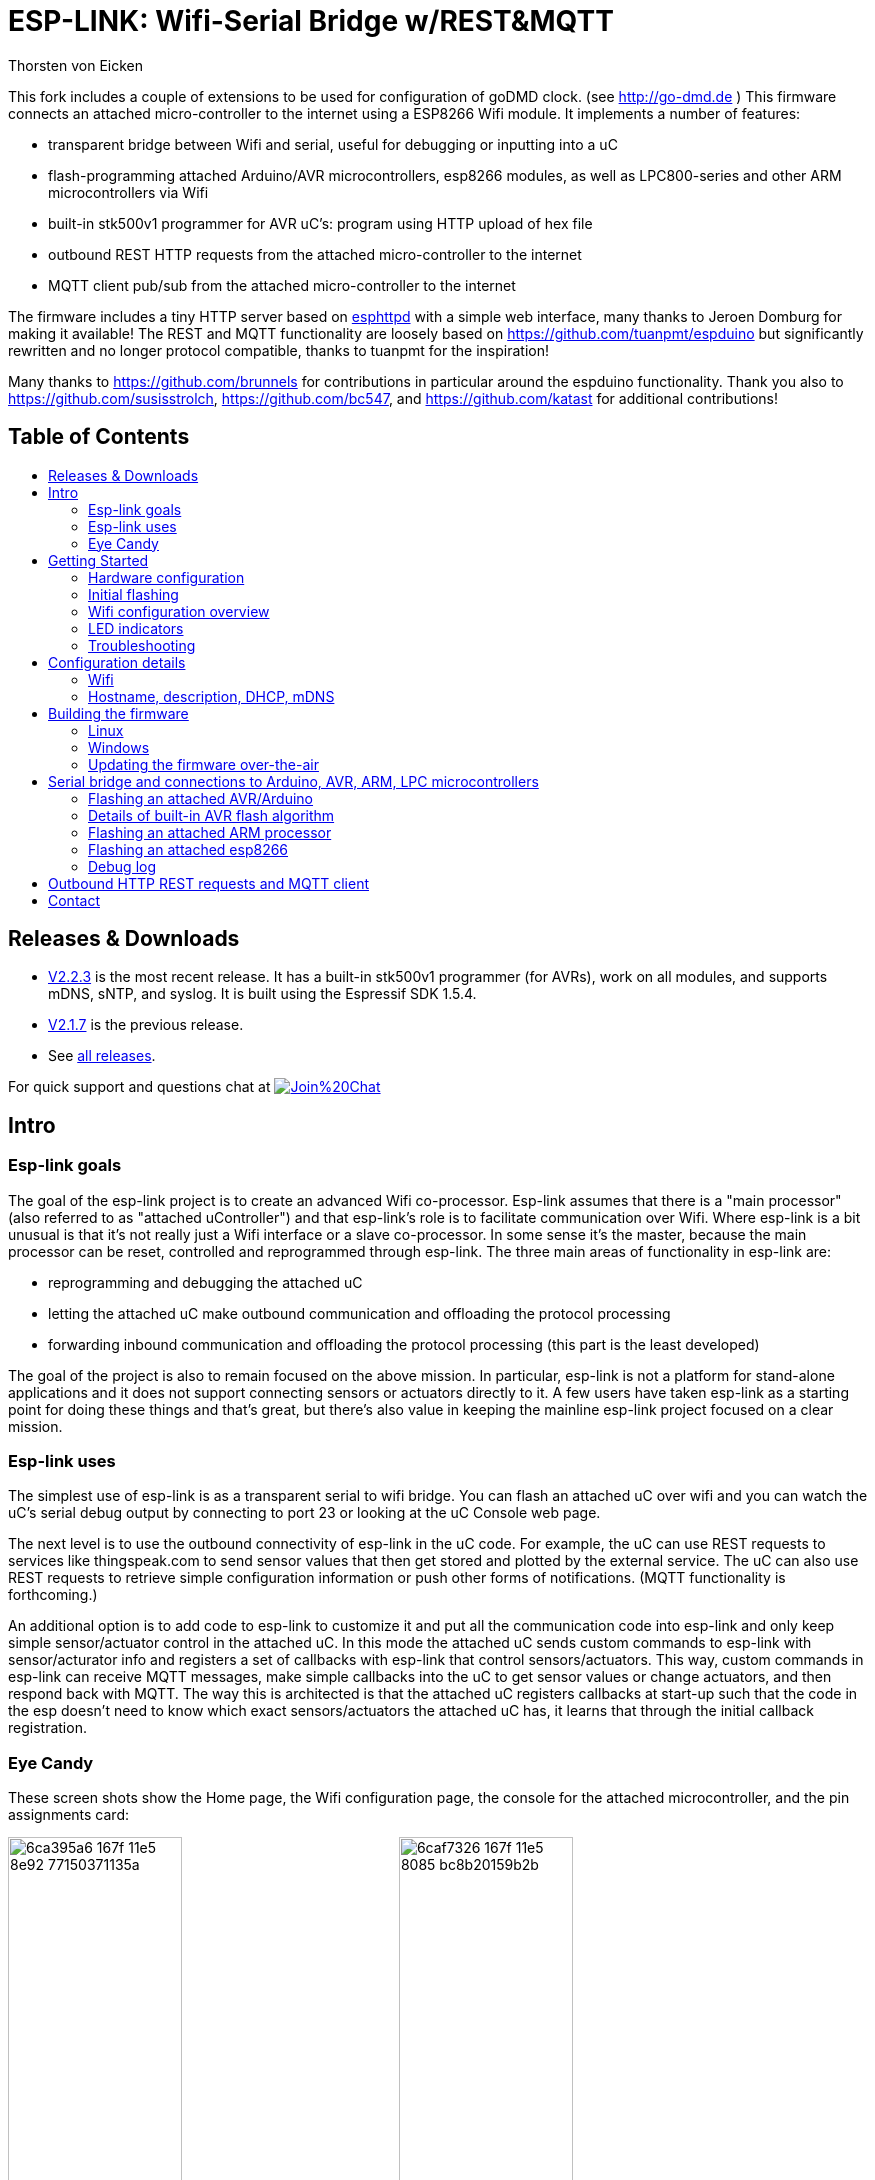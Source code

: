 ESP-LINK: Wifi-Serial Bridge w/REST&MQTT
========================================
Thorsten von Eicken
:toc:
:toc-title!:
:toc-placement!:

This fork includes a couple of extensions to be used for configuration of goDMD clock.
(see http://go-dmd.de )
This firmware connects an attached micro-controller to the internet using a ESP8266 Wifi module.
It implements a number of features:

[options="compact"]
- transparent bridge between Wifi and serial, useful for debugging or inputting into a uC
- flash-programming attached Arduino/AVR microcontrollers, esp8266 modules, as well as
  LPC800-series and other ARM microcontrollers via Wifi
- built-in stk500v1 programmer for AVR uC's: program using HTTP upload of hex file
- outbound REST HTTP requests from the attached micro-controller to the internet
- MQTT client pub/sub from the attached micro-controller to the internet

The firmware includes a tiny HTTP server based on
http://www.esp8266.com/viewforum.php?f=34[esphttpd]
with a simple web interface, many thanks to Jeroen Domburg for making it available!
The REST and MQTT functionality are loosely based on https://github.com/tuanpmt/espduino
but significantly rewritten and no longer protocol compatible, thanks to tuanpmt for the
inspiration!

Many thanks to https://github.com/brunnels for contributions in particular around the espduino
functionality. Thank you also to https://github.com/susisstrolch, https://github.com/bc547,
and https://github.com/katast for additional contributions!

[float]
Table of Contents
-----------------

toc::[]

Releases & Downloads
--------------------

- https://github.com/jeelabs/esp-link/releases/tag/v2.2.3[V2.2.3] is the most recent release.
  It has a built-in stk500v1 programmer (for AVRs), work on all modules, and supports mDNS,
  sNTP, and syslog. It is built using the Espressif SDK 1.5.4.
- https://github.com/jeelabs/esp-link/releases/tag/v2.1.7[V2.1.7] is the previous release.
- See https://github.com/jeelabs/esp-link/releases[all releases].

For quick support and questions chat at
image:https://badges.gitter.im/Join%20Chat.svg[link="https://gitter.im/jeelabs/esp-link"]

Intro
-----

### Esp-link goals

The goal of the esp-link project is to create an advanced Wifi co-processor. Esp-link assumes that
there is a "main processor" (also referred to as "attached uController") and that esp-link's role
is to facilitate communication over Wifi. Where esp-link is a bit unusual is that it's not really
just a Wifi interface or a slave co-processor. In some sense it's the master, because the main
processor can be reset, controlled and reprogrammed through esp-link. The three main areas of
functionality in esp-link are:

- reprogramming and debugging the attached uC
- letting the attached uC make outbound communication and offloading the protocol processing
- forwarding inbound communication and offloading the protocol processing (this part is the
least developed)

The goal of the project is also to remain focused on the above mission. In particular, esp-link
is not a platform for stand-alone applications and it does not support connecting sensors or
actuators directly to it. A few users have taken esp-link as a starting point for doing these
things and that's great, but there's also value in keeping the mainline esp-link project
focused on a clear mission.

### Esp-link uses

The simplest use of esp-link is as a transparent serial to wifi bridge. You can flash an attached
uC over wifi and you can watch the uC's serial debug output by connecting to port 23 or looking
at the uC Console web page.

The next level is to use the outbound connectivity of esp-link in the uC code. For example, the
uC can use REST requests to services like thingspeak.com to send sensor values that then get
stored and plotted by the external service.
The uC can also use REST requests to retrieve simple configuration
information or push other forms of notifications. (MQTT functionality is forthcoming.)

An additional option is to add code to esp-link to customize it and put all the communication
code into esp-link and only keep simple sensor/actuator control in the attached uC. In this
mode the attached uC sends custom commands to esp-link with sensor/acturator info and
registers a set of callbacks with esp-link that control sensors/actuators. This way, custom
commands in esp-link can receive MQTT messages, make simple callbacks into the uC to get sensor
values or change actuators, and then respond back with MQTT. The way this is architected is that
the attached uC registers callbacks at start-up such that the code in the esp doesn't need to 
know which exact sensors/actuators the attached uC has, it learns that through the initial
callback registration.

### Eye Candy

These screen shots show the Home page, the Wifi configuration page, the console for the
attached microcontroller, and the pin assignments card:

image:https://cloud.githubusercontent.com/assets/39480/8261425/6ca395a6-167f-11e5-8e92-77150371135a.png[width="45%"]
image:https://cloud.githubusercontent.com/assets/39480/8261427/6caf7326-167f-11e5-8085-bc8b20159b2b.png[width="45%"]
image:https://cloud.githubusercontent.com/assets/39480/8261426/6ca7f75e-167f-11e5-827d-9a1c582ad05d.png[width="45%"]
image:https://cloud.githubusercontent.com/assets/39480/8261658/11e6c64a-1681-11e5-82d0-ea5ec90a6ddb.png[width="45%"]

Getting Started
---------------

### Hardware configuration

This firmware is designed for any esp8266 module.
The recommended connections for an esp-01 module are:

- URXD: connect to TX of microcontroller
- UTXD: connect to RX of microcontroller
- GPIO0: connect to RESET of microcontroller
- GPIO2: optionally connect green LED to 3.3V (indicates wifi status)

The recommended connections for an esp-12 module are:

- URXD: connect to TX of microcontroller
- UTXD: connect to RX of microcontroller
- GPIO12: connect to RESET of microcontroller
- GPIO13: connect to ISP of LPC/ARM microcontroller or to GPIO0 of esp8266 being programmed
  (not used with Arduino/AVR)
- GPIO0: optionally connect green "conn" LED to 3.3V (indicates wifi status)
- GPIO2: optionally connect yellow "ser" LED to 3.3V (indicates serial activity)

If your application has problems with the boot message that is output at ~74600 baud by the ROM
at boot time you can connect an esp-12 module as follows and choose the "swap_uart" pin assignment
in the esp-link web interface:

- GPIO13: connect to TX of microcontroller
- GPIO15: connect to RX of microcontroller
- GPIO1/UTXD: connect to RESET of microcontroller
- GPIO3/URXD: connect to ISP of LPC/ARM microcontroller or to GPIO0 of esp8266 being programmed
  (not used with Arduino/AVR)
- GPIO0: optionally connect green "conn" LED to 3.3V (indicates wifi status)
- GPIO2: optionally connect yellow "ser" LED to 3.3V (indicates serial activity)

If you are using an FTDI connector, GPIO12 goes to DTR and GPIO13 goes to CTS (or vice-versa, I've
seen both used, sigh).

The GPIO pin assignments can be changed dynamically in the web UI and are saved in flash.

### Initial flashing

If you want to simply flash a pre-built firmware binary, you can download the latest
https://github.com/jeelabs/esp-link/releases[release] and use your favorite
ESP8266 flashing tool to flash the bootloader, the firmware, and blank settings.
Detailed instructions are provided in the release notes.

_Important_: the firmware adapts automatically to the size of the flash chip using information
stored in the boot sector (address 0). This is the standard way that the esp8266 SDK detects
the flash size. What this means is that you need to set this properly when you flash the bootloader.
If you use esptool.py you can do it using the -ff and -fs options.

### Wifi configuration overview

For proper operation the end state that esp-link needs to arrive at is to have it
join your pre-existing wifi network as a pure station.
However, in order to get there esp-link will start out as an access point and you'll have
to join its network to configure it. The short version is:

 1. esp-link creates a wifi access point with an SSID of the form `ESP_012ABC` (some modules
    use a different SSID form, such as `ai-thinker-012ABC`)
 2. you join your laptop or phone to esp-link's network as a station and you configure
    esp-link wifi with your network info by pointing your browser at `http://192.168.4.1/`
 3. you set a hostname for esp-link on the "home" page, or leave the default ("esp-link")
 4. esp-link starts to connect to your network while continuing to also be an access point
    ("AP+STA"), the esp-link may show up with a `${hostname}.local` hostname
    (depends on your DHCP/DNS config)
 4. esp-link succeeds in connecting and shuts down its own access point after 15 seconds,
    you reconnect your laptop/phone to your normal network and access esp-link via its hostname
    or IP address

#### Notes on using AP (access point) mode

Esp-link does not support STA+AP mode, however it does support STA mode and AP mode. What happens
is that STA+AP mode is used at boot and when making STA changes to allow for recovery: the AP
mode stays on for a while so you can connect to it and fix the STA mode. Once STA has connected,
esp-link switches to STA-only mode. There is no setting to stay in STA+AP mode. So... if you want
to use AP ensure you set esp-link to AP-only mode. If you want STA+AP mode you're gonna have to
modify the source for yourself. (This stuff is painful to test and rather tricky, so don't expect
the way it works to change.)

### LED indicators

Assuming appropriate hardware attached to GPIO pins, the green "conn" LED will show the wifi
status as follows:

- Very short flash once a second: not connected to a network and running as AP+STA, i.e.
  trying to connect to the configured network
- Very short flash once every two seconds: not connected to a network and running as AP-only
- Even on/off at 1HZ: connected to the configured network but no IP address (waiting on DHCP)
- Steady on with very short off every 3 seconds: connected to the configured network with an
  IP address (esp-link shuts down its AP after 60 seconds)

The yellow "ser" LED will blink briefly every time serial data is sent or received by the esp-link.

### Troubleshooting

- verify that you have sufficient power, borderline power can cause the esp module to seemingly
  function until it tries to transmit and the power rail collapses
- if you just cannot flash your esp8266 module (some people call it the zombie mode) make sure you
  have gpio0 and gpio15 pulled to gnd with a 1K resistor, gpio2 tied to 3.3V with 1K resistor, and
  RX/TX connected without anything in series. If you need to level shift the signal going into the
  esp8266's RX use a 1K resistor. Use 115200 baud in the flasher.
  (For a permanent set-up I would use higher resistor values but
  when nothing seems to work these are the ones I try.)
- if the flashing succeeded, check the "conn" LED to see which mode esp-link is in (see LED info above)
- reset or power-cycle the esp-link to force it to become an access-point if it can't
  connect to your network within 15-20 seconds
- if the LED says that esp-link is on your network but you can't get to it, make sure your
  laptop is on the same network (and no longer on the esp's network)
- if you do not know the esp-link's IP address on your network, try `esp-link.local`, try to find
  the lease in your DHCP server; if all fails, you may have to turn off your access point (or walk
  far enough away) and reset/power-cycle esp-link, it will then fail to connect and start its
  own AP after 15-20 seconds

Configuration details
---------------------

### Wifi

After you have serially flashed the module it will create a wifi access point (AP) with an
SSID of the form `ESP_012ABC` where 012ABC is a piece of the module's MAC address.
Using a laptop, phone, or tablet connect to this SSID and then open a browser pointed at
http://192.168.4.1/, you should then see the esp-link web site.

Now configure the wifi. The desired configuration is for the esp-link to be a
station on your local wifi network so you can communicate with it from all your computers.

To make this happen, navigate to the wifi page and you should see the esp-link scan
for available networks. You should then see a list of detected networks on the web page and you
can select yours.
Enter a password if your network is secure (highly recommended...) and hit the connect button.

You should now see that the esp-link has connected to your network and it should show you
its IP address. _Write it down_. You will then have to switch your laptop, phone, or tablet
back to your network and then you can connect to the esp-link's IP address or, depending on your
network's DHCP/DNS config you may be able to go to http://esp-link.local

At this point the esp-link will have switched to STA mode and be just a station on your
wifi network. These settings are stored in flash and thereby remembered through resets and
power cycles. They are also remembered when you flash new firmware. Only flashing `blank.bin`
via the serial port as indicated above will reset the wifi settings.

There is a fail-safe, which is that after a reset or a configuration change, if the esp-link
cannot connect to your network it will revert back to AP+STA mode after 15 seconds and thus
both present its `ESP_012ABC`-style network and continue trying to reconnect to the requested network.
You can then connect to the esp-link's AP and reconfigure the station part.

One open issue (#28) is that esp-link cannot always display the IP address it is getting to the browser
used to configure the ssid/password info. The problem is that the initial STA+AP mode may use
channel 1 and you configure it to connect to an AP on channel 6. This requires the ESP8266's AP
to also switch to channel 6 disconnecting you in the meantime. 

### Hostname, description, DHCP, mDNS

You can set a hostname on the "home" page, this should be just the hostname and not a domain
name, i.e., something like "test-module-1" and not "test-module-1.mydomain.com".
This has a number of effects:

- you will see the first 12 chars of the hostname in the menu bar (top left of the page) so
  if you have multiple modules you can distinguish them visually
- esp-link will use the hostname in its DHCP request, which allows you to identify the module's
  MAC and IP addresses in your DHCP server (typ. your wifi router). In addition, some DHCP
  servers will inject these names into the local DNS cache so you can use URLs like
  `hostname.local`.
- someday, esp-link will inject the hostname into mDNS (multicast DNS, bonjour, etc...) so 
  URLs of the form `hostname.local` work for everyone (as of v2.1.beta5 mDNS is disabled due
  to reliability issues with it)

You can also enter a description of up to 128 characters on the home page (bottom right). This
allows you to leave a memo for yourself, such as "installed in basement to control the heating
system". This descritpion is not used anywhere else.

Building the firmware
---------------------

### Linux

The firmware has been built using the https://github.com/pfalcon/esp-open-sdk[esp-open-sdk]
on a Linux system. Create an esp8266 directory, install the esp-open-sdk into a sub-directory
using the *non-standalone* install (i.e., there should not be an sdk directory in the esp-open-sdk
dir when done installing, if you use the standalone install you will get compilation errors
with std types, such as `uint32_t`).

Download the Espressif SDK (use the version mentioned in the release notes) from their
http://bbs.espressif.com/viewforum.php?f=5[download forum] and also expand it into a
sub-directory.

Clone the esp-link repository into a third sub-directory and check out the tag you would like,
such as `git checkout v2.1.7`.
This way the relative paths in the Makefile will work.
If you choose a different directory structure look at the Makefile for the appropriate environment
variables to define.
Do not use the source tarballs from the release page on github,
these will give you trouble compiling because the Makefile uses git to determine the esp-link
version being built.

In order to OTA-update the esp8266 you should `export ESP_HOSTNAME=...` with the hostname or
IP address of your module.

Now, build the code: `make` in the top-level of esp-link. If you want to se the commands being
issued, use `VERBOSE=1 make`.

A few notes from others (I can't fully verify these):

- You may need to install `zlib1g-dev` and `python-serial`
- Make sure you have the correct version of the esp_iot_sdk
- Make sure the paths at the beginning of the makefile are correct
- Make sure `esp-open-sdk/xtensa-lx106-elf/bin` is in the PATH set in the Makefile

### Windows

It is possible to build esp-link on Windows, but it requires a gaggle of software to be installed:

- Install the unofficial sdk, mingw, SourceTree (gui git client), python 2.7, git cli, Java
- Use SourceTree to checkout under C:\espressif or wherever you installed the unofficial sdk,
  (see this thread for the unofficial sdk http://www.esp8266.com/viewtopic.php?t=820)
- Create a symbolic link under c:/espressif for the git bin directory under program files and
  the java bin directory under program files.
- ...

### Updating the firmware over-the-air

This firmware supports over-the-air (OTA) flashing, so you do not have to deal with serial
flashing again after the initial one! The recommended way to flash is to use `make wiflash`
if you are also building the firmware.
If you are downloading firmware binaries use `./wiflash`.
`make wiflash` assumes that you set `ESP_HOSTNAME` to the hostname or IP address of your esp-link.
You can easily do that using something like `ESP_HOSTNAME=192.168.1.5 make wiflash`.

The flashing, restart, and re-associating with your wireless network takes about 15 seconds
and is fully automatic. The first 1MB of flash are divided into two 512KB partitions allowing for new
code to be uploaded into one partition while running from the other. This is the official
OTA upgrade method supported by the SDK, except that the firmware is POSTed to the module
using curl as opposed to having the module download it from a cloud server. On a module with
512KB flash there is only space for one partition and thus no way to do an OTA update.

If you are downloading the binary versions of the firmware (links forthcoming) you need to have
both `user1.bin` and `user2.bin` handy and run `wiflash.sh <esp-hostname> user1.bin user2.bin`.
This will query the esp-link for which file it needs, upload the file, and then reconnect to
ensure all is well.

Note that when you flash the firmware the wifi settings are all preserved so the esp-link should
reconnect to your network within a few seconds and the whole flashing process should take 15-30
from beginning to end. If you need to clear the wifi settings you need to reflash the `blank.bin`
using the serial port.

The flash configuration and the OTA upgrade process is described in more detail in [FLASH.md](FLASH.md)

Serial bridge and connections to Arduino, AVR, ARM, LPC microcontrollers
------------------------------------------------------------------------

In order to connect through the esp-link to a microcontroller use port 23. For example,
on linux you can use `nc esp-hostname 23` or `telnet esp-hostname 23`.

Note that multiple connections to port 23 and 2323 can be made simultaneously. Esp-link will
intermix characters received on all these connections onto the serial TX and it will
broadcast incoming characters from the serial RX to all connections. Use with caution!

### Flashing an attached AVR/Arduino

There are three options for reprogramming an attached AVR/Arduino microcontroller:

- Use avrdude and point it at port 23 of esp-link. Esp-link automatically detects the programming
  sequence and issues a reset to the AVR.
- Use avrdude and point it at port 2323 of esp-link. This is the same as port 23 except that the
  autodectection is not used and the reset happens because port 2323 is used
- Use curl or a similar tool to HTTP POST the firmware to esp-link. This uses the built-in
  programmer, which only works for AVRs/Arduinos with the optiboot bootloader (which is std).

To reprogram an Arduino / AVR microcontroller by pointing avrdude at port 23 or 2323 you
specify a serial port of the form `net:esp-link:23` in avrdude's -P option, where
`esp-link` is either the hostname of your esp-link or its IP address).
This is instead of specifying a serial port of the form /dev/ttyUSB0.
Esp-link detects that avrdude starts its connection with a flash synchronization sequence
and sends a reset to the AVR microcontroller so it can switch into flash programming mode.

To reprogram using the HTTP POST method you need to first issue a POST to put optiboot into
programming mode: POST to `http://esp-link/pgm/sync`, this starts the process. Then check that
synchronization with optiboot has been achieved by issuing a GET to the same URL
(`http://esp-link/pgm/sync`). Repeat until you have sync (takes <500ms normally). Finally
issue a POST request to `http://esp-link/pgm/upload` with your hex file as POST data (raw,
not url-encoded or multipart-mime. Please look into the avrflash script for the curl command-line
details or use that script directly (`./avrflash esp-link.local my_sketch.hex`).
_Important_: after the initial sync request that resets the AVR you have 10 seconds to get to the
upload post or esp-link will time-out. So if you're manually entering curl commands have them
prepared so you can copy&paste!

Beware of the baud rate, which you can set on the uC Console page. Sometimes you may be using
115200 baud in sketches but the bootloader may use 57600 baud. When you use port 23 or 2323 you
need to set the baud rate correctly. If you use the built-in programmer (HTTP POST method) then
esp-link will try the configured baud rate and also 9600, 57600, and 115200 baud, so it should
work even if you have the wrong baud rate configured...

When to use which method? If port 23 works then go with that. If you have trouble getting sync
or it craps out in the middle too often then try the built-in programmer with the HTTP POST.
If your AVR doesn't use optiboot then use port 2323 since esp-link may not recognize the programming
sequence and not issue a reset if you use port 23.

If you are having trouble with the built-in programmer and see something like this:

--------------------
# ./avrflash 192.168.3.104 blink.hex
Error checking sync: FAILED to SYNC: abandoned after timeout, got:
:\xF/\x00\xCj\xCz\xCJ\xCZ\xC\xAÜ\xC\xAä\xC\xAÜ\xC\xAä\xC\xBì\xC\xBô\xC\xBì\xC\xBô\xC\xAÜ\xC\xAä\xC
--------------------

the most likely cause is a baud rate mismatch and/or a bad connection from the esp8266 to the
AVRs reset line.
The baud rate used by esp-link is set on the uC Console web page and, as mentioned above, it will
automatically try 9600, 57600, and 115200 as well.
The above garbage characters are most likely due to optiboot timing out and starting the sketch
and then the sketch sending data at a different baud rate than configured into esp-link.
Note that sketches don't necessarily use the same baud rate as optiboot, so you may have the
correct baud rate configured but reset isn't functioning, or reset may be functioning but the
baud rate may be incorrect.

The output of a successful flash using the built-in programmer looks like this:

--------------------
Success. 3098 bytes at 57600 baud in 0.8s, 3674B/s 63% efficient
--------------------

This says that the sketch comprises 3098 bytes of flash, was written in 0.8 seconds
(excludes the initial sync time) at 57600 baud,
and the 3098 bytes were flashed at a rate of 3674 bytes per second.
The efficiency measure is the ratio of the actual rate to the serial baud rate,
thus 3674/5760 = 0.63 (there are 10 baud per character).
The efficiency is not 100% because there is protocol overhead (such as sync, record type, and
length characters)
and there is dead time waiting for an ack or preparing the next record to be sent.

### Details of built-in AVR flash algorithm

The built-in flashing algorithm differs a bit from what avrdude does. The programming protocol
states that STK_GET_SYNC+CRC_EOP (0x30 0x20) should be sent to synchronize, but that works poorly
because the AVR's UART only buffers one character. This means that if STK_GET_SYNC+CRC_EOP is
sent twice there is a high chance that only the last character (CRC_EOP) is actually
received. If that is followed by another STK_GET_SYNC+CRC_EOP sequence then optiboot receives
CRC_EOP+STK_GET_SYNC+CRC_EOP which causes it to abort and run the old sketch. Ending up in that
situation is quite likely because optiboot initializes the UART as one of the first things, but
then goes off an flashes an LED for ~300ms during which it doesn't empty the UART.

Looking at the optiboot code, the good news is that CRC_EOP+CRC_EOP can be used to get an initial
response without the overrun danger of the normal sync sequence and this is what esp-link does.
The programming sequence runs as follows:

- esp-link sends a brief reset pulse (1ms)
- esp-link sends CRC_EOP+CRC_EOP ~50ms later
- esp-link sends CRC_EOP+CRC_EOP every ~70-80ms
- eventually optiboot responds with STK_INSYNC+STK_OK (0x14;0x10)
- esp-link sends one CRC_EOP to sort out the even/odd issue
- either optiboot responds with STK_INSYNC+STK_OK or nothing happens for 70-80ms, in which case
  esp-link sends another CRC_EOP
- esp-link sends STK_GET_SYNC+CRC_EOP and optiboot responds with STK_INSYNC+STK_OK and we're in
  sync now
- esp-link sends the next command (starts with 'u') and programming starts...

If no sync is achieved, esp-link changes baud rate and the whole thing starts over with a reset
pulse about 600ms, esp-link gives up after about 5 seconds and reports an error.

### Flashing an attached ARM processor

You can reprogram NXP's LPC800-series and many other ARM processors as well by pointing your
programmer similarly at the esp-link's port 23. For example, if you are using
https://github.com/jeelabs/embello/tree/master/tools/uploader a command line like
`uploader -t -s -w esp-link:23 build/firmware.bin` does the trick.
The way it works is that the uploader uses telnet protocol escape sequences in order to
make esp-link issue the appropriate "ISP" and reset sequence to the microcontroller to start the
flash programming. If you use a different ARM programming tool it will work as well as long as
it starts the connection with the `?\r\n` synchronization sequence.

### Flashing an attached esp8266

Yes, you can use esp-link running on one esp8266 module to flash another esp8266 module,
however it is rather tricky! The problem is not electric, it is wifi interference.
The basic idea is to use some method to direct the esp8266 flash program to port 2323 of
esp-link. Using port 2323 with the appropriate wiring will cause the esp8266's reset and 
gpio0 pins to be toggled such that the chip enters the flash programming mode.

One option for connecting the programmer with esp-link is to use my version of esptool.py
at http://github.com/tve/esptool, which supports specifying a URL instead of a port. Thus
instead of specifying something like `--port /dev/ttyUSB0` or `--port COM1` you specify
`--port socket://esp-link.local:2323`. Important: the baud rate specified on the esptool.py
command-line is irrelevant as the baud rate used by esp-link will be the one set in the
uC console page. Fortunately the esp8266 bootloader does auto-baud detection. (Setting the
baud rate to 115200 is recommended.)

Another option is to use a serial-to-tcp port forwarding driver and point that to port 2323
of esp-link. On windows users have reported success with
http://www.hw-group.com/products/hw_vsp/hw_vsp2_en.html[HW Virtual Serial Port]

Now to the interference problem: once the attached esp8266 is reset it
starts outputting its 26Mhz clock on gpio0, which needs to be attached to
the esp8266 running esp-link (since it needs to drive gpio0 low during
the reset to enter flash mode). This 26Mhz signal on gpio0 causes a
significant amount of radio interference with the result that the esp8266
running esp-link has trouble receiving Wifi packets. You can observe this
by running a ping to esp-link in another window: as soon as the target
esp8266 is reset, the pings become very slow or stop altogetehr. As soon
as you remove power to the attached esp8266 the pings resume beautifully.

To try and get the interference under control, try some of the following:
add a series 100ohm resistor and 100pf capacitor to ground as close to
the gpio0 pin as possible (basically a low pass filter); and/or pass
the cable connecting the two esp8266's through a ferrite bead.

### Debug log

The esp-link web UI can display the esp-link debug log (os_printf statements in the code). This
is handy but sometimes not sufficient. Esp-link also prints the debug info to the UART where
it is sometimes more convenient and sometimes less... For this reason three UART debug log
modes are supported that can be set in the web UI (and the mode is saved in flash):

- auto: the UART log starts enabled at boot using uart0 and disables itself when esp-link
  associates with an AP. It re-enables itself if the association is lost.
- off: the UART log is always off
- on0: the UART log is always on using uart0
- on1: the UART log is always on using uart1 (gpio2 pin)

Note that even if the UART log is always off the ROM prints to uart0 whenever the
esp8266 comes out of reset. This cannot be disabled.

Outbound HTTP REST requests and MQTT client
-------------------------------------------

The V2 versions of esp-link use the SLIP protocol over the serial link to support simple outbound
HTTP REST requests as well as an MQTT client. The SLIP protocol consists of commands with
binary arguments sent from the
attached microcontroller to the esp8266, which then performs the command and responds back.
The responses back use a callback address in the attached microcontroller code, i.e., the
command sent by the uC contains a callback address and the response from the esp8266 starts
with that callback address. This enables asynchronous communication where esp-link can notify the
uC when requests complete or when other actions happen, such as wifi connectivity status changes.

You can find REST and MQTT libraries as well as demo sketches in the
https://github.com/jeelabs/el-client[el-client] repository.

Contact
-------

If you find problems with esp-link, please create a github issue. If you have a question, please
use the gitter chat link at the top of this page.
